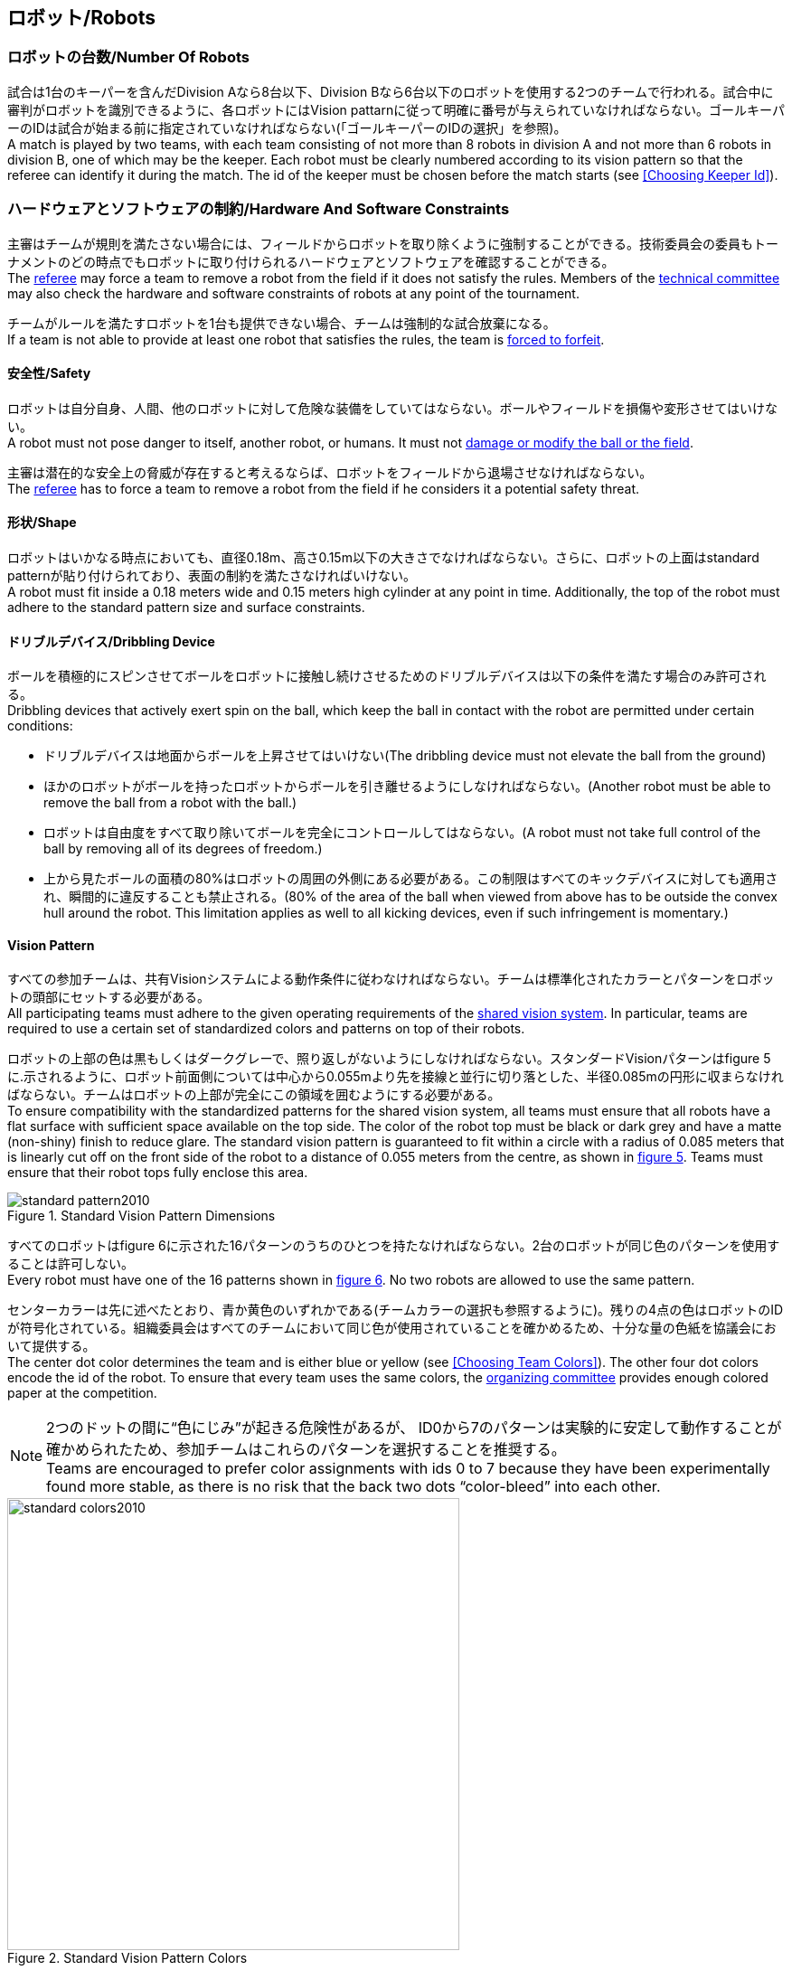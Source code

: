 == ロボット/Robots

=== ロボットの台数/Number Of Robots
試合は1台のキーパーを含んだDivision Aなら8台以下、Division Bなら6台以下のロボットを使用する2つのチームで行われる。試合中に審判がロボットを識別できるように、各ロボットにはVision pattarnに従って明確に番号が与えられていなければならない。ゴールキーパーのIDは試合が始まる前に指定されていなければならない(「ゴールキーパーのIDの選択」を参照)。 +
A match is played by two teams, with each team consisting of not more than 8 robots in division A and not more than 6 robots in division B, one of which may be the keeper. Each robot must be clearly numbered according to its vision pattern so that the referee can identify it during the match. The id of the keeper must be chosen before the match starts (see <<Choosing Keeper Id>>).

=== ハードウェアとソフトウェアの制約/Hardware And Software Constraints
主審はチームが規則を満たさない場合には、フィールドからロボットを取り除くように強制することができる。技術委員会の委員もトーナメントのどの時点でもロボットに取り付けられるハードウェアとソフトウェアを確認することができる。 +
The <<Referee, referee>> may force a team to remove a robot from the field if it does not satisfy the rules. Members of the <<Technical Committee, technical committee>> may also check the hardware and software constraints of robots at any point of the tournament.

チームがルールを満たすロボットを1台も提供できない場合、チームは強制的な試合放棄になる。 +
If a team is not able to provide at least one robot that satisfies the rules, the team is <<Forced Forfeit, forced to forfeit>>.

==== 安全性/Safety
ロボットは自分自身、人間、他のロボットに対して危険な装備をしていてはならない。ボールやフィールドを損傷や変形させてはいけない。 +
A robot must not pose danger to itself, another robot, or humans. It must not <<Damaging The Field Or The Ball, damage or modify the ball or the field>>.

主審は潜在的な安全上の脅威が存在すると考えるならば、ロボットをフィールドから退場させなければならない。 +
The <<Referee, referee>> has to force a team to remove a robot from the field if he considers it a potential safety threat.

==== 形状/Shape
ロボットはいかなる時点においても、直径0.18m、高さ0.15m以下の大きさでなければならない。さらに、ロボットの上面はstandard patternが貼り付けられており、表面の制約を満たさなければいけない。 +
A robot must fit inside a 0.18 meters wide and 0.15 meters high cylinder at any point in time. Additionally, the top of the robot must adhere to the standard pattern size and surface constraints.

==== ドリブルデバイス/Dribbling Device
ボールを積極的にスピンさせてボールをロボットに接触し続けさせるためのドリブルデバイスは以下の条件を満たす場合のみ許可される。 +
Dribbling devices that actively exert spin on the ball, which keep the ball in contact with the robot are permitted under certain conditions:

* ドリブルデバイスは地面からボールを上昇させてはいけない(The dribbling device must not elevate the ball from the ground)
* ほかのロボットがボールを持ったロボットからボールを引き離せるようにしなければならない。(Another robot must be able to remove the ball from a robot with the ball.)
* ロボットは自由度をすべて取り除いてボールを完全にコントロールしてはならない。(A robot must not take full control of the ball by removing all of its degrees of freedom.)
* 上から見たボールの面積の80%はロボットの周囲の外側にある必要がある。この制限はすべてのキックデバイスに対しても適用され、瞬間的に違反することも禁止される。(80% of the area of the ball when viewed from above has to be outside the convex hull around the robot. This limitation applies as well to all kicking devices, even if such infringement is momentary.)

==== Vision Pattern
すべての参加チームは、共有Visionシステムによる動作条件に従わなければならない。チームは標準化されたカラーとパターンをロボットの頭部にセットする必要がある。 +
All participating teams must adhere to the given operating requirements of the <<Vision, shared vision system>>. In particular, teams are required to use a certain set of standardized colors and patterns on top of their robots.

ロボットの上部の色は黒もしくはダークグレーで、照り返しがないようにしなければならない。スタンダードVisionパターンはfigure 5に.示されるように、ロボット前面側については中心から0.055mより先を接線と並行に切り落とした、半径0.085mの円形に収まらなければならない。チームはロボットの上部が完全にこの領域を囲むようにする必要がある。 +
To ensure compatibility with the standardized patterns for the shared vision system, all teams must ensure that all robots have a flat surface with sufficient space available on the top side. The color of the robot top must be black or dark grey and have a matte (non-shiny) finish to reduce glare. The standard vision pattern is guaranteed to fit within a circle with a radius of 0.085 meters that is linearly cut off on the front side of the robot to a distance of 0.055 meters from the centre, as shown in <<standard-vision-pattern, figure 5>>. Teams must ensure that their robot tops fully enclose this area.

[[standard-vision-pattern]]
.Standard Vision Pattern Dimensions
image::standard_pattern2010.png[]

すべてのロボットはfigure 6に示された16パターンのうちのひとつを持たなければならない。2台のロボットが同じ色のパターンを使用することは許可しない。 +
Every robot must have one of the 16 patterns shown in <<standard-vision-colors, figure 6>>. No two robots are allowed to use the same pattern.

センターカラーは先に述べたとおり、青か黄色のいずれかである(チームカラーの選択も参照するように)。残りの4点の色はロボットのIDが符号化されている。組織委員会はすべてのチームにおいて同じ色が使用されていることを確かめるため、十分な量の色紙を協議会において提供する。 +
The center dot color determines the team and is either blue or yellow (see <<Choosing Team Colors>>). The other four dot colors encode the id of the robot. To ensure that every team uses the same colors, the <<Organizing Committee, organizing committee>> provides enough colored paper at the competition.

NOTE: 2つのドットの間に“色にじみ”が起きる危険性があるが、 ID0から7のパターンは実験的に安定して動作することが確かめられたため、参加チームはこれらのパターンを選択することを推奨する。 +
Teams are encouraged to prefer color assignments with ids 0 to 7 because they have been experimentally found more stable, as there is no risk that the back two dots “color-bleed” into each other.

.Standard Vision Pattern Colors
[[standard-vision-colors]]
image::standard_colors2010.png[width=500]

==== 無線通信/Radio Communication
無線通信を使用する参加者は、通信の方法、電力、周波数を組織委員会に通知するものとする。組織委員会は、登録後のいかなる変更についてもできるだけ早く通知を受けなければならない。混線を回避するために、試合の前にチームは2つの周波数から選択出来るようにしなければならない。無線通信の形式は、競技が開催される国の法的規則に従うものとする。現地の法律を守ることは、ロボカップ委員会ではなく競技するチームが責任を負うものとする。 +
Participants using wireless communications must notify the <<Organizing Committee, organizing committee>> of the method of wireless communication, power, and frequency. The <<Organizing Committee, organizing committee>> must be notified of any change after registration as soon as possible. In order to avoid interference, a team must be able to select from two carrier frequencies before the match. The type of wireless communication has to follow legal regulations of the country where the competition is held. Compliance with local laws is the responsibility of the competing teams, not the RoboCup Federation.

無線通信のタイプも地域の組織委員会により制限されることがある。地域の組織委員会はどんな制限も、できるだけ早くコミュニティーに通知すること。 +
The type of wireless communication may also be restricted by the <<Local Organizing Committee, local organizing committee>>. The local organizing committee will announce any restrictions to the community as early as possible.

NOTE: Bluetoothによる通信は周波数チャンネルを固定にできないので禁止する。 +
Bluetooth is not allowed since it cannot be fixed to frequency channels.

==== 自律性/Autonomy
ロボットの装備は完全に自律していなくてはならない。試合中、人間のオペレーターは、breaksやtimeout中以外に、システムに対して一切の情報を入力することはできない。このルールを無視することは、非スポーツマン行為とみなす。 +
The robotic equipment has to be fully autonomous. Human operators are not permitted to enter any information to the system during a match, except in <<Overview, breaks>> or during a <<Timeouts,timeout>>. Disregarding this rule is considered <<Unsporting Behavior, unsporting behavior>>.
